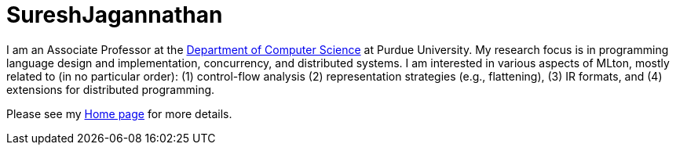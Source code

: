= SureshJagannathan

I am an Associate Professor at the http://www.cs.purdue.edu/[Department of Computer Science] at Purdue University.
My research focus is in programming language design and implementation, concurrency,
and distributed systems.  I am interested in various aspects of MLton, mostly related to (in no particular order): (1) control-flow analysis (2) representation
strategies (e.g., flattening), (3) IR formats, and (4) extensions for distributed programming.


Please see my http://www.cs.purdue.edu/homes/suresh/index.html[Home page] for more details.
